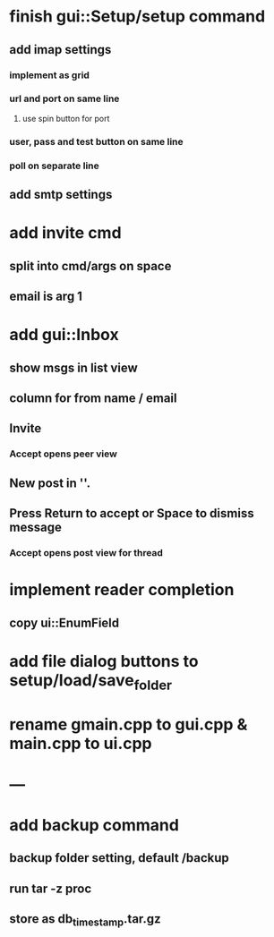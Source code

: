 * finish gui::Setup/setup command
** add imap settings
*** implement as grid
*** url and port on same line
**** use spin button for port
*** user, pass and test button on same line
*** poll on separate line
** add smtp settings
* add invite cmd
** split into cmd/args on space
** email is arg 1
* add gui::Inbox
** show msgs in list view
** column for from name / email
** Invite
*** Accept opens peer view
** New post in ''.
** Press Return to accept or Space to dismiss message
*** Accept opens post view for thread
* implement reader completion
** copy ui::EnumField
* add file dialog buttons to setup/load/save_folder
* rename gmain.cpp to gui.cpp & main.cpp to ui.cpp
* ---
* add backup command
** backup folder setting, default /backup
** run tar -z proc
** store as db_timestamp.tar.gz
